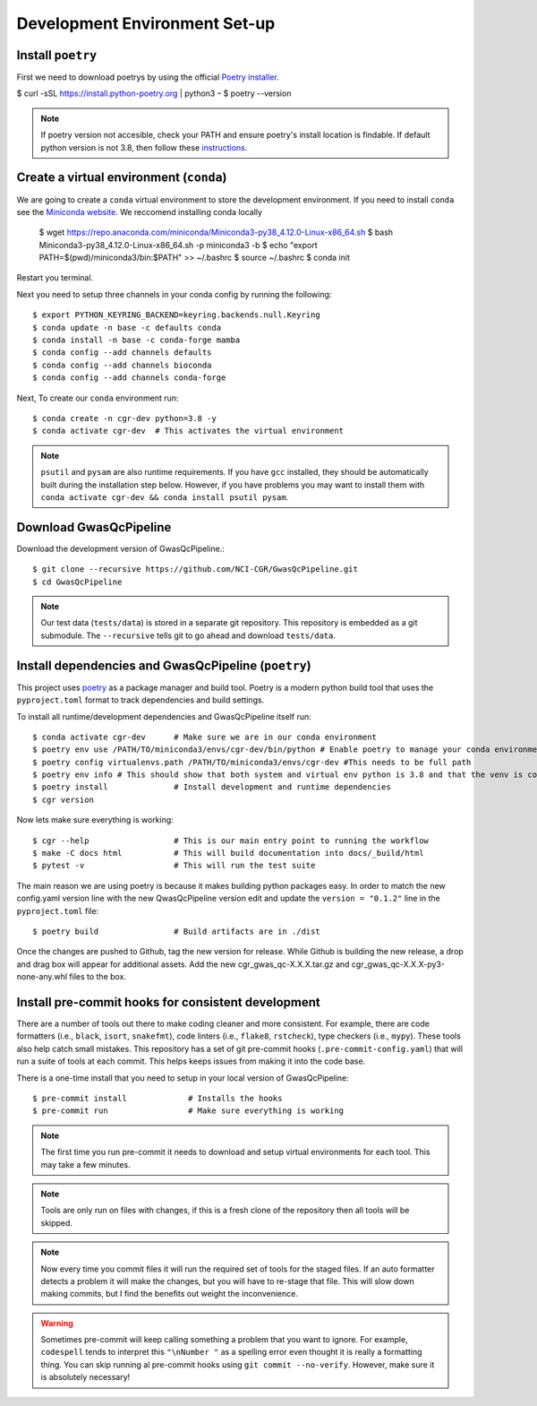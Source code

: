.. _dev-setup:

Development Environment Set-up
==============================


Install ``poetry``
------------------

First we need to download poetrys by using the official `Poetry installer`_.

$ curl -sSL https://install.python-poetry.org | python3 –
$ poetry --version

.. note::

    If poetry version not accesible, check your PATH and ensure poetry's install location is findable.
    If default python version is not 3.8, then follow these `instructions`_.

.. _Poetry installer: https://python-poetry.org/docs/#installation
.. _instructions: https://www.baeldung.com/linux/default-python3

Create a virtual environment (``conda``)
----------------------------------------

We are going to create a ``conda`` virtual environment to store the development environment.
If you need to install ``conda`` see the `Miniconda website`_. We reccomend installing conda locally

    $ wget https://repo.anaconda.com/miniconda/Miniconda3-py38_4.12.0-Linux-x86_64.sh
    $ bash Miniconda3-py38_4.12.0-Linux-x86_64.sh -p miniconda3 -b
    $ echo "export PATH=$(pwd)/miniconda3/bin:$PATH" >> ~/.bashrc
    $ source ~/.bashrc
    $ conda init

Restart you terminal.

Next you need to setup three channels in your conda config by running the following::

    $ export PYTHON_KEYRING_BACKEND=keyring.backends.null.Keyring
    $ conda update -n base -c defaults conda
    $ conda install -n base -c conda-forge mamba
    $ conda config --add channels defaults
    $ conda config --add channels bioconda
    $ conda config --add channels conda-forge

Next, To create our ``conda`` environment run::

    $ conda create -n cgr-dev python=3.8 -y
    $ conda activate cgr-dev  # This activates the virtual environment

.. _Miniconda website: https://docs.conda.io/en/latest/miniconda.html

.. note::

    ``psutil`` and ``pysam`` are also runtime requirements.
    If you have ``gcc`` installed, they should be automatically built during the installation step below.
    However, if you have problems you may want to install them with ``conda activate cgr-dev && conda install psutil pysam``.

Download GwasQcPipeline
-----------------------

Download the development version of GwasQcPipeline.::

    $ git clone --recursive https://github.com/NCI-CGR/GwasQcPipeline.git
    $ cd GwasQcPipeline

.. note::

    Our test data (``tests/data``) is stored in a separate git repository.
    This repository is embedded as a git submodule. The ``--recursive`` tells git to go ahead and download ``tests/data``.


Install dependencies and GwasQcPipeline (``poetry``)
----------------------------------------------------

This project uses poetry_ as a package manager and build tool.
Poetry is a modern python build tool that uses the ``pyproject.toml`` format to track dependencies and build settings.

.. _poetry: https://python-poetry.org/

To install all runtime/development dependencies and GwasQcPipeline itself run::

    $ conda activate cgr-dev      # Make sure we are in our conda environment
    $ poetry env use /PATH/TO/miniconda3/envs/cgr-dev/bin/python # Enable poetry to manage your conda environment
    $ poetry config virtualenvs.path /PATH/TO/miniconda3/envs/cgr-dev #This needs to be full path
    $ poetry env info # This should show that both system and virtual env python is 3.8 and that the venv is conda
    $ poetry install              # Install development and runtime dependencies
    $ cgr version

Now lets make sure everything is working::

    $ cgr --help                  # This is our main entry point to running the workflow
    $ make -C docs html           # This will build documentation into docs/_build/html
    $ pytest -v                   # This will run the test suite

The main reason we are using poetry is because it makes building python packages easy.
In order to match the new config.yaml version line with the new QwasQcPipeline version
edit and update the ``version = "0.1.2"`` line in the ``pyproject.toml`` file::

    $ poetry build                # Build artifacts are in ./dist

Once the changes are pushed to Github, tag the new version for release. While Github is building
the new release, a drop and drag box will appear for additional assets. Add the new
cgr_gwas_qc-X.X.X.tar.gz and cgr_gwas_qc-X.X.X-py3-none-any.whl files to the box.


Install pre-commit hooks for consistent development
---------------------------------------------------

There are a number of tools out there to make coding cleaner and more consistent.
For example, there are code formatters (i.e., ``black``, ``isort``, ``snakefmt``), code linters (i.e., ``flake8``, ``rstcheck``), type checkers (i.e., ``mypy``).
These tools also help catch small mistakes.
This repository has a set of git pre-commit hooks (``.pre-commit-config.yaml``) that will run a suite of tools at each commit.
This helps keeps issues from making it into the code base.

There is a one-time install that you need to setup in your local version of GwasQcPipeline::

    $ pre-commit install             # Installs the hooks
    $ pre-commit run                 # Make sure everything is working

.. note::

    The first time you run pre-commit it needs to download and setup virtual environments for each tool.
    This may take a few minutes.

.. note::

    Tools are only run on files with changes, if this is a fresh clone of the repository then all tools will be skipped.

.. note::

    Now every time you commit files it will run the required set of tools for the staged files.
    If an auto formatter detects a problem it will make the changes, but you will have to re-stage that file.
    This will slow down making commits, but I find the benefits out weight the inconvenience.

.. warning::

    Sometimes pre-commit will keep calling something a problem that you want to ignore.
    For example, ``codespell`` tends to interpret this ``"\nNumber "`` as a spelling error even thought it is really a formatting thing.
    You can skip running al  pre-commit hooks using ``git commit --no-verify``.
    However, make sure it is absolutely necessary!
